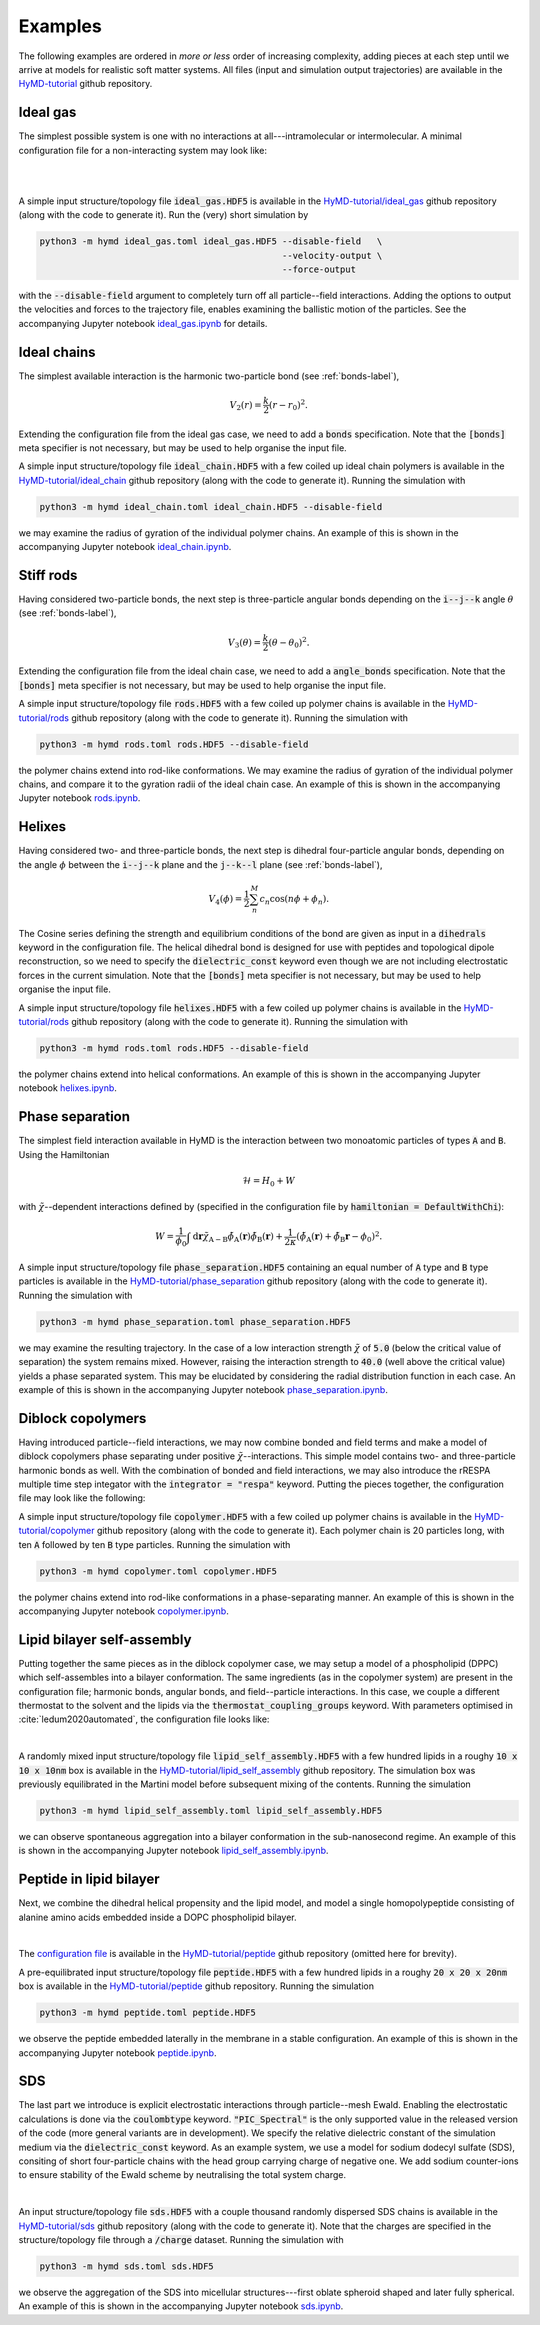 .. _examples-label:

Examples
########
The following examples are ordered in *more or less* order of increasing
complexity, adding pieces at each step until we arrive at models for realistic
soft matter systems. All files (input and simulation output trajectories) are
available in the `HyMD-tutorial`_ github repository.

.. _HyMD-tutorial:
   https://github.com/Cascella-Group-UiO/HyMD-tutorial

Ideal gas
=========
.. image:: https://github.com/Cascella-Group-UiO/HyMD-tutorial/blob/main/ideal_gas/ideal_gas.png?raw=true
   :align: right
   :width: 200

The simplest possible system is one with no interactions at all---intramolecular
or intermolecular. A minimal configuration file for a non-interacting system
may look like:

|

|

.. code-block:: toml
   :caption: **ideal_gas.toml**

   [simulation]
   integrator = "velocity-verlet"
   n_steps = 100                      # total simulation steps
   n_print = 10                       # output trajectory data every n_print steps
   time_step = 0.01                   # time step in ps
   box_size = [5.0, 5.0, 5.0]         # simulation box size in nm
   start_temperature = 300            # generate starting temperature in Kelvin
   target_temperature = false         # thermostat temperature in Kelvin
   tau = 0.1                          # thermostat coupling strength in ps
   hamiltonian = "defaultnochi"       # interaction energy functional
   kappa = 0.05                       # compressibility in mol/kJ

   [field]
   mesh_size = [1, 1, 1]              # FFT grid size
   sigma = 1.0                        # filtering length scale in nm

A simple input structure/topology file :code:`ideal_gas.HDF5` is available in
the `HyMD-tutorial/ideal_gas`_ github repository (along with the code to
generate it). Run the (very) short simulation by

.. code:: bash

   python3 -m hymd ideal_gas.toml ideal_gas.HDF5 --disable-field   \
                                                 --velocity-output \
                                                 --force-output

with the :code:`--disable-field` argument to completely turn off all
particle--field interactions. Adding the options to output the velocities and
forces to the trajectory file, enables examining the ballistic motion of the
particles. See the accompanying Jupyter notebook `ideal_gas.ipynb`_ for details.


.. _HyMD-tutorial/ideal_gas:
   https://github.com/Cascella-Group-UiO/HyMD-tutorial/tree/main/ideal_gas
.. _ideal_gas.ipynb:
   https://github.com/Cascella-Group-UiO/HyMD-tutorial/blob/main/ideal_gas/ideal_gas.ipynb


Ideal chains
============
.. image:: https://github.com/Cascella-Group-UiO/HyMD-tutorial/blob/main/ideal_chain/100ps.png?raw=true
   :align: right
   :width: 200

The simplest available interaction is the harmonic two-particle bond (see
:ref:`bonds-label`),

.. math::

   V_2(r) = \frac{k}{2}(r-r_0)^2.

Extending the configuration file from the ideal gas case, we need to add a
:code:`bonds` specification. Note that the :code:`[bonds]` meta specifier is not
necessary, but may be used to help organise the input file.

.. code-block:: toml
   :caption: **ideal_chain.toml**

   [simulation]
   integrator = "velocity-verlet"
   n_steps = 10000                    # total simulation steps
   n_print = 200                      # output trajectory data every n_print steps
   time_step = 0.01                   # time step in ps
   box_size = [30.0, 30.0, 30.0]      # simulation box size in nm
   start_temperature = 50             # generate starting temperature in Kelvin
   target_temperature = 300           # thermostat temperature in Kelvin
   tau = 0.1                          # thermostat coupling strength in ps
   hamiltonian = "defaultnochi"       # interaction energy functional
   kappa = 0.05                       # compressibility in mol/kJ

   [field]
   mesh_size = [1, 1, 1]              # FFT grid size
   sigma = 1.0                        # filtering length scale in nm

   [bonds]
   bonds = [
     ["A", "A", 0.5, 1000.0],         # (i name, j name, equilibrium length, strength)
   ]

A simple input structure/topology file :code:`ideal_chain.HDF5` with a few
coiled up ideal chain polymers is available in the
`HyMD-tutorial/ideal_chain`_ github repository (along with the code to
generate it). Running the simulation with

.. code:: bash

   python3 -m hymd ideal_chain.toml ideal_chain.HDF5 --disable-field

we may examine the radius of gyration of the individual polymer chains. An
example of this is shown in the accompanying Jupyter notebook
`ideal_chain.ipynb`_.


.. _HyMD-tutorial/ideal_chain:
   https://github.com/Cascella-Group-UiO/HyMD-tutorial/tree/main/ideal_chain
.. _ideal_chain.ipynb:
   https://github.com/Cascella-Group-UiO/HyMD-tutorial/blob/main/ideal_chain/ideal_chain.ipynb


Stiff rods
==========
.. image:: https://github.com/Cascella-Group-UiO/HyMD-tutorial/blob/main/rods/rods.png?raw=true
   :align: right
   :width: 200

Having considered two-particle bonds, the next step is three-particle angular
bonds depending on the :code:`i--j--k` angle :math:`\theta` (see
:ref:`bonds-label`),

.. math::

   V_3(\theta) = \frac{k}{2}(\theta-\theta_0)^2.

Extending the configuration file from the ideal chain case, we need to add a
:code:`angle_bonds` specification. Note that the :code:`[bonds]` meta specifier
is not necessary, but may be used to help organise the input file.

.. code-block:: toml
   :caption: **rods.toml**

   [simulation]
   integrator = "velocity-verlet"
   n_steps = 10000                    # total simulation steps
   n_print = 200                      # output trajectory data every n_print steps
   time_step = 0.01                   # time step in ps
   box_size = [30.0, 30.0, 30.0]      # simulation box size in nm
   start_temperature = 50             # generate starting temperature in Kelvin
   target_temperature = 300           # thermostat temperature in Kelvin
   tau = 0.1                          # thermostat coupling strength in ps
   hamiltonian = "defaultnochi"       # interaction energy functional
   kappa = 0.05                       # compressibility in mol/kJ

   [field]
   mesh_size = [1, 1, 1]              # FFT grid size
   sigma = 1.0                        # filtering length scale in nm

   [bonds]
   bonds = [
     ["A", "A", 0.5, 1000.0],         # (i name, j name, equilibrium length, strength)
   ]

   angle_bonds = [
     ["A", "A", "A", 180.0, 100.0],   # (i, j, k, equilibrium angle, strength)
   ]


A simple input structure/topology file :code:`rods.HDF5` with a few
coiled up polymer chains is available in the `HyMD-tutorial/rods`_ github
repository (along with the code to generate it). Running the simulation with

.. code:: bash

   python3 -m hymd rods.toml rods.HDF5 --disable-field

the polymer chains extend into rod-like conformations. We may examine the
radius of gyration of the individual polymer chains, and compare it to the
gyration radii of the ideal chain case. An example of this is shown in the
accompanying Jupyter notebook `rods.ipynb`_.


.. _HyMD-tutorial/rods:
   https://github.com/Cascella-Group-UiO/HyMD-tutorial/tree/main/rods
.. _rods.ipynb:
   https://github.com/Cascella-Group-UiO/HyMD-tutorial/blob/main/rods/rods.ipynb



Helixes
=======
.. image:: https://github.com/Cascella-Group-UiO/HyMD-tutorial/blob/main/helixes/helixes.png?raw=true
   :align: right
   :width: 200

Having considered two- and three-particle bonds, the next step is dihedral
four-particle angular bonds, depending on the angle :math:`\phi` between the
:code:`i--j--k` plane and the :code:`j--k--l` plane (see :ref:`bonds-label`),

.. math::

   V_4(\phi) = \frac{1}{2}\sum_n^M c_n\cos(n\phi+\phi_n).

The Cosine series defining the strength and equilibrium conditions of the bond
are given as input in a :code:`dihedrals` keyword in the configuration file.
The helical dihedral bond is designed for use with peptides and topological
dipole reconstruction, so we need to specify the :code:`dielectric_const`
keyword even though we are not including electrostatic forces in the current
simulation. Note that the :code:`[bonds]` meta specifier is not necessary, but
may be used to help organise the input file.

.. code-block:: toml
   :caption: **helixes.toml**

   [simulation]
   integrator = "velocity-verlet"
   n_steps = 10000                    # total simulation steps
   n_print = 200                      # output trajectory data every n_print steps
   time_step = 0.01                   # time step in ps
   box_size = [30.0, 30.0, 30.0]      # simulation box size in nm
   start_temperature = 50             # generate starting temperature in Kelvin
   target_temperature = 300           # thermostat temperature in Kelvin
   tau = 0.1                          # thermostat coupling strength in ps
   hamiltonian = "defaultnochi"       # interaction energy functional
   kappa = 0.05                       # compressibility in mol/kJ
   dielectric_const = 15.0

   [field]
   mesh_size = [1, 1, 1]              # FFT grid size
   sigma = 1.0                        # filtering length scale in nm

   [bonds]
   bonds = [
     ["A", "A", 0.31, 10000.0],       # (i name, j name, equilibrium length, strength)
   ]

   dihedrals = [
     [
       ["A", "A", "A", "A"],
       [
         [-1],
         [449.08790868, 610.2408724, -544.48626121, 251.59427866, -84.9918564],
         [0.08, 0.46, 1.65, -0.96, 0.38],
       ],
       [1.0]
     ],
   ]

A simple input structure/topology file :code:`helixes.HDF5` with a few
coiled up polymer chains is available in the `HyMD-tutorial/rods`_ github
repository (along with the code to generate it). Running the simulation with

.. code:: bash

   python3 -m hymd rods.toml rods.HDF5 --disable-field

the polymer chains extend into helical conformations. An example of this is
shown in the accompanying Jupyter notebook `helixes.ipynb`_.


.. _HyMD-tutorial/helixes:
   https://github.com/Cascella-Group-UiO/HyMD-tutorial/tree/main/helixes
.. _helixes.ipynb:
   https://github.com/Cascella-Group-UiO/HyMD-tutorial/blob/main/helixes/helixes.ipynb


Phase separation
================
.. image:: https://github.com/Cascella-Group-UiO/HyMD-tutorial/blob/main/phase_separation/chi=40_final.png?raw=true
   :align: right
   :width: 200

The simplest field interaction available in HyMD is the interaction between two
monoatomic particles of types :code:`A` and :code:`B`. Using the Hamiltonian

.. math::

   \mathcal{H}=H_0+W

with :math:`\tilde\chi`--dependent interactions defined by (specified in the
configuration file by :code:`hamiltonian = DefaultWithChi`):

.. math::

   W=\frac{1}{\phi_0}\int\mathrm{d}\mathbf{r}\tilde\chi_{\text{A}-\text{B}}\tilde\phi_\text{A}(\mathbf{r})\tilde\phi_\text{B}(\mathbf{r}) + \frac{1}{2\kappa}\left(\tilde\phi_\text{A}(\mathbf{r})+\tilde\phi_\text{B}\mathbf{r}-\phi_0\right)^2.


.. code-block:: toml
   :caption: **phase_separation.toml**

   [simulation]
   integrator = "velocity-verlet"
   n_steps = 10000                    # total simulation steps
   n_print = 2000                     # output trajectory data every n_print steps
   time_step = 0.01                   # time step in ps
   box_size = [5.0, 5.0, 5.0]         # simulation box size in nm
   start_temperature = 300            # generate starting temperature in Kelvin
   target_temperature = 300           # thermostat temperature in Kelvin
   tau = 0.1                          # thermostat coupling strength in ps
   hamiltonian = "defaultwithchi"     # interaction energy functional

   [field]
   mesh_size = [20, 20, 20]           # FFT grid size
   sigma = 1.0                        # filtering length scale in nm
   kappa = 0.05                       # compressibility in mol/kJ
   chi = [
     ['A', 'B', 5.0],                 # (name i, name j, strength)
   ]

A simple input structure/topology file :code:`phase_separation.HDF5` containing
an equal number of :code:`A` type and :code:`B` type particles is available in
the `HyMD-tutorial/phase_separation`_ github repository (along with the code to
generate it). Running the simulation with

.. code:: bash

   python3 -m hymd phase_separation.toml phase_separation.HDF5

we may examine the resulting trajectory. In the case of a low interaction
strength :math:`\tilde\chi` of :code:`5.0` (below the critical value of
separation) the system remains mixed. However, raising the interaction strength
to :code:`40.0` (well above the critical value) yields a phase separated system.
This may be elucidated by considering the radial distribution function in each
case. An example of this is shown in the accompanying Jupyter notebook
`phase_separation.ipynb`_.


.. _HyMD-tutorial/phase_separation:
   https://github.com/Cascella-Group-UiO/HyMD-tutorial/tree/main/phase_separation
.. _phase_separation.ipynb:
   https://github.com/Cascella-Group-UiO/HyMD-tutorial/blob/main/phase_separation/phase_separation.ipynb


Diblock copolymers
==================
.. image:: https://github.com/Cascella-Group-UiO/HyMD-tutorial/blob/main/copolymer/copolymer_final.png?raw=true
   :align: right
   :width: 200

Having introduced particle--field interactions, we may now combine bonded and
field terms and make a model of diblock copolymers phase separating under
positive :math:`\tilde\chi`--interactions. This simple model contains two- and
three-particle harmonic bonds as well. With the combination of bonded and field
interactions, we may also introduce the rRESPA multiple time step integator with
the :code:`integrator = "respa"` keyword. Putting the pieces together, the
configuration file may look like the following:

.. code-block:: toml
   :caption: **copolymer.toml**

   [simulation]
   integrator = "respa"
   respa_inner = 15
   n_steps = 2000                     # total simulation steps
   n_print = 2000                     # output trajectory data every n_print steps
   time_step = 0.01                   # time step in ps
   box_size = [10.0, 10.0, 10.0]      # simulation box size in nm
   start_temperature = 50             # generate starting temperature in Kelvin
   target_temperature = 300           # thermostat temperature in Kelvin
   tau = 0.1                          # thermostat coupling strength in ps
   hamiltonian = "defaultwithchi"     # interaction energy functional
   kappa = 0.05                       # compressibility in mol/kJ

   [field]
   mesh_size = [50, 50, 50]           # FFT grid size
   sigma = 0.5                        # filtering length scale in nm
   chi = [
     ["A", "B", 30.0],                # (i, j, strength)
   ]

   [bonds]
   bonds = [
     ["A", "A", 0.25, 1500.0],        # (i, j, equilibrium length, strength)
     ["A", "B", 0.25, 1500.0],
     ["B", "B", 0.25, 1500.0],
   ]
   angle_bonds = [
     ["A", "A", "A", 180.0, 25.0],    # (i, j, k, equilibrium angle, strength)
     ["B", "B", "B", 180.0, 25.0],
   ]

A simple input structure/topology file :code:`copolymer.HDF5` with a few
coiled up polymer chains is available in the `HyMD-tutorial/copolymer`_ github
repository (along with the code to generate it). Each polymer chain is 20
particles long, with ten :code:`A` followed by ten :code:`B` type particles.
Running the simulation with

.. code:: bash

   python3 -m hymd copolymer.toml copolymer.HDF5

the polymer chains extend into rod-like conformations in a phase-separating
manner. An example of this is shown in the accompanying Jupyter notebook
`copolymer.ipynb`_.


.. _HyMD-tutorial/copolymer:
   https://github.com/Cascella-Group-UiO/HyMD-tutorial/tree/main/copolymer
.. _copolymer.ipynb:
   https://github.com/Cascella-Group-UiO/HyMD-tutorial/blob/main/copolymer/copolymer.ipynb


Lipid bilayer self-assembly
===========================
.. image:: https://github.com/Cascella-Group-UiO/HyMD-tutorial/blob/main/lipid_self_assembly/bilayer.png?raw=true
   :align: right
   :width: 300

Putting together the same pieces as in the diblock copolymer case, we may setup
a model of a phospholipid (DPPC) which self-assembles into a bilayer
conformation. The same ingredients (as in the copolymer system) are present in
the configuration file; harmonic bonds, angular bonds, and field--particle
interactions. In this case, we couple a different thermostat to the solvent and
the lipids via the :code:`thermostat_coupling_groups` keyword. With parameters
optimised in :cite:`ledum2020automated`, the configuration file looks like:

|

.. code-block:: toml
   :caption: **lipid_self_assembly.toml**

   [simulation]
   integrator = "respa"
   respa_inner = 25
   n_steps = 3000
   n_print = 200
   n_flush = 1
   time_step = 0.01
   box_size = [9.96924, 9.96924, 10.03970]
   start_temperature = 323
   target_temperature = 323
   tau = 0.1
   hamiltonian = "defaultwithchi"
   kappa = 0.05
   domain_decomposition = 10001
   cancel_com_momentum = true
   max_molecule_size = 15
   thermostat_coupling_groups = [
     ["N", "P", "G", "C"],
     ["W"],
   ]

   [field]
   mesh_size = [25, 25, 25]
   sigma = 1.0
   chi = [
     ["C", "W", 42.24],
     ["G", "C", 10.47],
     ["N", "W", -3.77],
     ["G", "W", 4.53],
     ["N", "P", -9.34],
     ["P", "G", 8.04],
     ["N", "G", 1.97],
     ["P", "C", 14.72],
     ["P", "W", -1.51],
     ["N", "C", 13.56],
   ]

   [bonds]
   bonds = [
     ["N", "P", 0.47, 1250.0],
     ["P", "G", 0.47, 1250.0],
     ["G", "G", 0.37, 1250.0],
     ["G", "C", 0.47, 1250.0],
     ["C", "C", 0.47, 1250.0],
   ]
   angle_bonds = [
     ["P", "G", "G", 120.0, 25.0],
     ["P", "G", "C", 180.0, 25.0],
     ["G", "C", "C", 180.0, 25.0],
     ["C", "C", "C", 180.0, 25.0],
   ]


A randomly mixed input structure/topology file
:code:`lipid_self_assembly.HDF5` with a few hundred lipids in a roughy
:code:`10 x 10 x 10nm` box is available in the
`HyMD-tutorial/lipid_self_assembly`_ github repository. The simulation box was
previously equilibrated in the Martini model before subsequent mixing of the
contents. Running the simulation

.. code:: bash

   python3 -m hymd lipid_self_assembly.toml lipid_self_assembly.HDF5

we can observe spontaneous aggregation into a bilayer conformation in the
sub-nanosecond regime. An example of this is shown in the accompanying Jupyter
notebook `lipid_self_assembly.ipynb`_.


.. _HyMD-tutorial/lipid_self_assembly:
   https://github.com/Cascella-Group-UiO/HyMD-tutorial/tree/main/lipid_self_assembly
.. _lipid_self_assembly.ipynb:
   https://github.com/Cascella-Group-UiO/HyMD-tutorial/blob/main/lipid_self_assembly/lipid_self_assembly.ipynb


Peptide in lipid bilayer
========================
.. image:: https://github.com/Cascella-Group-UiO/HyMD-tutorial/blob/main/peptide/peptide.png?raw=true
   :align: right
   :width: 300

Next, we combine the dihedral helical propensity and the lipid model, and model
a single homopolypeptide consisting of alanine amino acids embedded inside a
DOPC phospholipid bilayer.

|

The `configuration file`_ is available in the `HyMD-tutorial/peptide`_ github
repository (omitted here for brevity).

A pre-equilibrated input structure/topology file :code:`peptide.HDF5` with a
few hundred lipids in a roughy :code:`20 x 20 x 20nm` box is available in the
`HyMD-tutorial/peptide`_ github repository. Running the simulation

.. code:: bash

   python3 -m hymd peptide.toml peptide.HDF5

we observe the peptide embedded laterally in the membrane in a stable
configuration.  An example of this is shown in the accompanying Jupyter
notebook `peptide.ipynb`_.


.. _HyMD-tutorial/peptide:
   https://github.com/Cascella-Group-UiO/HyMD-tutorial/tree/main/peptide
.. _configuration file:
   https://github.com/Cascella-Group-UiO/HyMD-tutorial/blob/main/peptide/peptide.toml
.. _peptide.ipynb:
   https://github.com/Cascella-Group-UiO/HyMD-tutorial/blob/main/peptide/peptide.ipynb


SDS
===
.. image:: https://github.com/Cascella-Group-UiO/HyMD-tutorial/blob/main/sds/oblate.png?raw=true
   :align: right
   :width: 300

The last part we introduce is explicit electrostatic interactions through
particle--mesh Ewald. Enabling the electrostatic calculations is done via the
:code:`coulombtype` keyword. :code:`"PIC_Spectral"` is the only supported
value in the released version of the code (more general variants are in
development). We specify the relative dielectric constant of the simulation
medium via the :code:`dielectric_const` keyword. As an example system, we use
a model for sodium dodecyl sulfate (SDS), consiting of short four-particle
chains with the head group carrying charge of negative one. We add sodium
counter-ions to ensure stability of the Ewald scheme by neutralising the total
system charge.

|


.. code-block:: toml
   :caption: **sds.toml**

   [simulation]
   integrator = "respa"
   respa_inner = 10
   n_steps = 3000
   n_print = 1500
   n_flush =
   time_step = 0.01
   box_size = [8.3, 8.3, 8.3]
   start_temperature = 298
   target_temperature = 298
   tau = 0.1
   hamiltonian = "defaultwithchi"
   kappa = 0.1
   domain_decomposition = 10000
   cancel_com_momentum = true
   max_molecule_size = 5
   thermostat_coupling_groups = [
     ["S", "C"],
     ["W", "Na"],
   ]
   dielectric_const = 45.0              # dielectric constant for the simulation medium
   coulombtype = "PIC_Spectral"         # particle in cloud, spectral method

   [field]
   mesh_size = [64, 64, 64]
   sigma = 0.5
   chi = [
     ["S", "C",  13.50],
     ["S", "Na",  0.00],
     ["S", "W",  -3.60],
     ["C", "Na", 13.50],
     ["C", "W",  33.75],
     ["W", "Na",  0.00],
   ]

   [bonds]
   bonds = [
     ["S",   "C",   0.50, 1250.0],
     ["C",   "C",   0.50, 1250.0],
   ]
   angle_bonds = [
     ["S", "C", "C", 170.0, 25.0],
     ["C", "C", "C", 180.0, 25.0],
   ]


An input structure/topology file :code:`sds.HDF5` with a couple thousand
randomly dispersed SDS chains is available in the `HyMD-tutorial/sds`_ github
repository (along with the code to generate it). Note that the charges are
specified in the structure/topology file through a :code:`/charge` dataset.
Running the simulation with

.. code:: bash

   python3 -m hymd sds.toml sds.HDF5

we observe the aggregation of the SDS into micellular structures---first oblate
spheroid shaped and later fully spherical. An example of this is shown in the
accompanying Jupyter notebook `sds.ipynb`_.


.. _HyMD-tutorial/sds:
   https://github.com/Cascella-Group-UiO/HyMD-tutorial/tree/main/sds
.. _sds.ipynb:
   https://github.com/Cascella-Group-UiO/HyMD-tutorial/blob/main/sds/sds.ipynb
